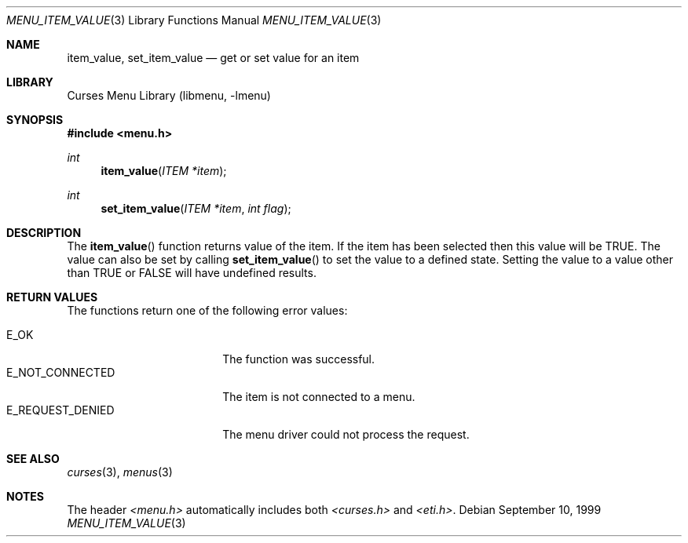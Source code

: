 .\"	$NetBSD: menu_item_value.3,v 1.4 2001/04/29 19:07:07 wiz Exp $
.\"
.\" Copyright (c) 1999
.\"	Brett Lymn - blymn@baea.com.au, brett_lymn@yahoo.com.au
.\"
.\" This code is donated to The NetBSD Foundation by the author.
.\"
.\" Redistribution and use in source and binary forms, with or without
.\" modification, are permitted provided that the following conditions
.\" are met:
.\" 1. Redistributions of source code must retain the above copyright
.\"    notice, this list of conditions and the following disclaimer.
.\" 2. Redistributions in binary form must reproduce the above copyright
.\"    notice, this list of conditions and the following disclaimer in the
.\"    documentation and/or other materials provided with the distribution.
.\" 3. The name of the Author may not be used to endorse or promote
.\"    products derived from this software without specific prior written
.\"    permission.
.\"
.\" THIS SOFTWARE IS PROVIDED BY THE AUTHOR ``AS IS'' AND
.\" ANY EXPRESS OR IMPLIED WARRANTIES, INCLUDING, BUT NOT LIMITED TO, THE
.\" IMPLIED WARRANTIES OF MERCHANTABILITY AND FITNESS FOR A PARTICULAR PURPOSE
.\" ARE DISCLAIMED.  IN NO EVENT SHALL THE AUTHOR BE LIABLE
.\" FOR ANY DIRECT, INDIRECT, INCIDENTAL, SPECIAL, EXEMPLARY, OR CONSEQUENTIAL
.\" DAMAGES (INCLUDING, BUT NOT LIMITED TO, PROCUREMENT OF SUBSTITUTE GOODS
.\" OR SERVICES; LOSS OF USE, DATA, OR PROFITS; OR BUSINESS INTERRUPTION)
.\" HOWEVER CAUSED AND ON ANY THEORY OF LIABILITY, WHETHER IN CONTRACT, STRICT
.\" LIABILITY, OR TORT (INCLUDING NEGLIGENCE OR OTHERWISE) ARISING IN ANY WAY
.\" OUT OF THE USE OF THIS SOFTWARE, EVEN IF ADVISED OF THE POSSIBILITY OF
.\" SUCH DAMAGE.
.\"
.Dd September 10, 1999
.Dt MENU_ITEM_VALUE 3
.Os
.Sh NAME
.Nm item_value ,
.Nm set_item_value
.Nd get or set value for an item
.Sh LIBRARY
.Lb libmenu
.Sh SYNOPSIS
.Fd #include <menu.h>
.Ft int
.Fn item_value "ITEM *item"
.Ft int
.Fn set_item_value "ITEM *item" "int flag"
.Sh DESCRIPTION
The
.Fn item_value
function returns value of the item.  If the item has been selected
then this value will be TRUE.  The value can also be set by calling
.Fn set_item_value
to set the value to a defined state.  Setting the value to a value
other than TRUE or FALSE will have undefined results.
.Sh RETURN VALUES
The functions return one of the following error values:
.Pp
.Bl -tag -width E_REQUEST_DENIED -compact
.It Er E_OK
The function was successful.
.It Er E_NOT_CONNECTED
The item is not connected to a menu.
.It Er E_REQUEST_DENIED
The menu driver could not process the request.
.El
.Sh SEE ALSO
.Xr curses 3 ,
.Xr menus 3
.Sh NOTES
The header
.Pa <menu.h>
automatically includes both
.Pa <curses.h>
and
.Pa <eti.h> .

